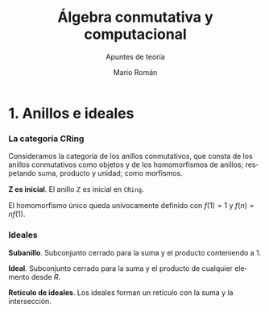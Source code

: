 #+TITLE: Álgebra conmutativa y computacional
#+SUBTITLE: Apuntes de teoría
#+AUTHOR: Mario Román
#+OPTIONS:
#+LANGUAGE: es

#+LaTeX: \setcounter{secnumdepth}{0}
#+latex_header: \usepackage{amsmath}
#+latex_header: \usepackage{amsthm}
#+latex_header: \usepackage{tikz-cd}
#+latex_header: \newtheorem{theorem}{Teorema}
#+latex_header: \newtheorem{fact}{Proposición}
#+latex_header: \newtheorem{definition}{Definición}
#+latex_header: \newtheorem{proofs}{Demostración}
#+latex_header: \setlength{\parindent}{0pt}

* 1. Anillos e ideales
*** La categoría CRing
Consideramos la categoría de los anillos conmutativos, que consta de los anillos
conmutativos como objetos y de los homomorfismos de anillos; respetando suma,
producto y unidad; como morfismos.

#+begin_theorem
*Z es inicial*. El anillo $\mathbb{Z}$ es inicial en =CRing=.
#+end_theorem
#+begin_proofs
El homomorfismo único queda unívocamente definido con $f(1) = 1$ y $f(n) = nf(1)$.
#+end_proofs

*** Ideales
#+begin_definition
*Subanillo*. Subconjunto cerrado para la suma y el producto conteniendo a 1.
#+end_definition
#+begin_definition
*Ideal*. Subconjunto cerrado para la suma y el producto de cualquier elemento 
desde   $R$.
#+end_definition

#+begin_theorem
*Retículo de ideales*. Los ideales forman un retículo con la suma y la 
intersección.
#+end_theorem
#+begin_proof
#+end_proof
